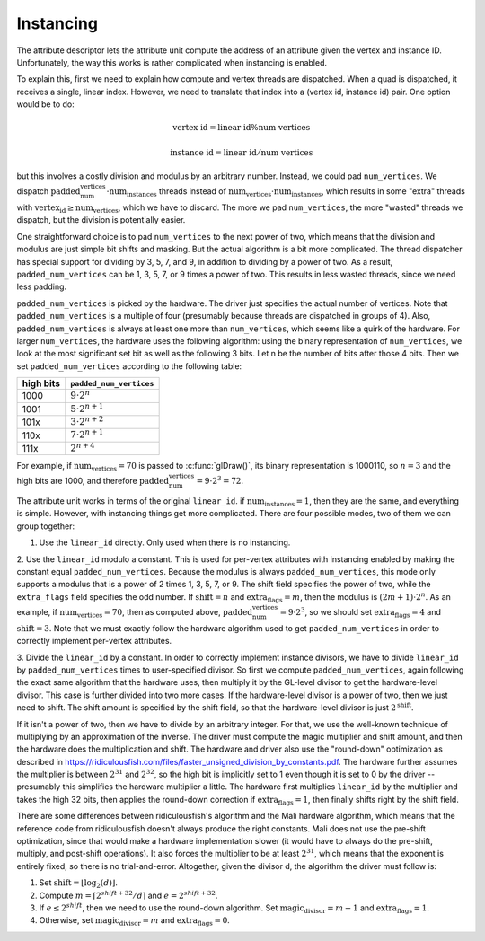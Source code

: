 Instancing
==========

The attribute descriptor lets the attribute unit compute the address of an
attribute given the vertex and instance ID. Unfortunately, the way this works is
rather complicated when instancing is enabled.

To explain this, first we need to explain how compute and vertex threads are
dispatched.  When a quad is dispatched, it receives a single, linear index.
However, we need to translate that index into a (vertex id, instance id) pair.
One option would be to do:

.. math::
   \text{vertex id} = \text{linear id} \% \text{num vertices}

   \text{instance id} = \text{linear id} / \text{num vertices}

but this involves a costly division and modulus by an arbitrary number.
Instead, we could pad ``num_vertices``. We dispatch
:math:`\text{padded_num_vertices} \cdot \text{num_instances}` threads instead
of :math:`\text{num_vertices} \cdot \text{num_instances}`, which results
in some "extra" threads with :math:`\text{vertex_id} \geq \text{num_vertices}`,
which we have to discard.  The more we pad ``num_vertices``, the more "wasted"
threads we dispatch, but the division is potentially easier.

One straightforward choice is to pad ``num_vertices`` to the next power
of two, which means that the division and modulus are just simple bit shifts
and masking. But the actual algorithm is a bit more complicated. The thread
dispatcher has special support for dividing by 3, 5, 7, and 9, in addition
to dividing by a power of two. As a result, ``padded_num_vertices`` can
be 1, 3, 5, 7, or 9 times a power of two. This results in less wasted threads,
since we need less padding.

``padded_num_vertices`` is picked by the hardware. The driver just specifies
the actual number of vertices. Note that ``padded_num_vertices`` is a multiple
of four (presumably because threads are dispatched in groups of 4). Also,
``padded_num_vertices`` is always at least one more than ``num_vertices``,
which seems like a quirk of the hardware. For larger ``num_vertices``, the
hardware uses the following algorithm: using the binary representation of
``num_vertices``, we look at the most significant set bit as well as the
following 3 bits. Let n be the number of bits after those 4 bits. Then we
set ``padded_num_vertices`` according to the following table:

==========  =======================
high bits   ``padded_num_vertices``
==========  =======================
1000		   :math:`9 \cdot 2^n`
1001		   :math:`5 \cdot 2^{n+1}`
101x		   :math:`3 \cdot 2^{n+2}`
110x		   :math:`7 \cdot 2^{n+1}`
111x		   :math:`2^{n+4}`
==========  =======================

For example, if :math:`\text{num_vertices} = 70` is passed to
:c:func:`glDraw()`, its binary representation is 1000110, so :math:`n = 3`
and the high bits are 1000, and therefore
:math:`\text{padded_num_vertices} = 9 \cdot 2^3 = 72`.

The attribute unit works in terms of the original ``linear_id``. if
:math:`\text{num_instances} = 1`, then they are the same, and everything
is simple. However, with instancing things get more complicated. There are
four possible modes, two of them we can group together:

1. Use the ``linear_id`` directly. Only used when there is no instancing.

2. Use the ``linear_id`` modulo a constant. This is used for per-vertex
attributes with instancing enabled by making the constant equal
``padded_num_vertices``. Because the modulus is always ``padded_num_vertices``,
this mode only supports a modulus that is a power of 2 times 1, 3, 5, 7,
or 9. The shift field specifies the power of two, while the ``extra_flags``
field specifies the odd number. If :math:`\text{shift} = n` and
:math:`\text{extra_flags} = m`, then the modulus is
:math:`(2m + 1) \cdot 2^n`. As an example, if
:math:`\text{num_vertices} = 70`, then as computed above,
:math:`\text{padded_num_vertices} = 9 \cdot 2^3`, so we should set
:math:`\text{extra_flags} = 4` and :math:`\text{shift} = 3`. Note that we
must exactly follow the hardware algorithm used to get ``padded_num_vertices``
in order to correctly implement per-vertex attributes.

3. Divide the ``linear_id`` by a constant. In order to correctly implement
instance divisors, we have to divide ``linear_id`` by ``padded_num_vertices``
times to user-specified divisor. So first we compute ``padded_num_vertices``,
again following the exact same algorithm that the hardware uses, then multiply
it by the GL-level divisor to get the hardware-level divisor. This case is
further divided into two more cases. If the hardware-level divisor is a
power of two, then we just need to shift. The shift amount is specified by
the shift field, so that the hardware-level divisor is just
:math:`2^\text{shift}`.

If it isn't a power of two, then we have to divide by an arbitrary integer.
For that, we use the well-known technique of multiplying by an approximation
of the inverse. The driver must compute the magic multiplier and shift
amount, and then the hardware does the multiplication and shift. The
hardware and driver also use the "round-down" optimization as described in
https://ridiculousfish.com/files/faster_unsigned_division_by_constants.pdf.
The hardware further assumes the multiplier is between :math:`2^{31}` and
:math:`2^{32}`, so the high bit is implicitly set to 1 even though it is set
to 0 by the driver -- presumably this simplifies the hardware multiplier a
little. The hardware first multiplies ``linear_id`` by the multiplier and
takes the high 32 bits, then applies the round-down correction if
:math:`\text{extra_flags} = 1`, then finally shifts right by the shift field.

There are some differences between ridiculousfish's algorithm and the Mali
hardware algorithm, which means that the reference code from ridiculousfish
doesn't always produce the right constants. Mali does not use the pre-shift
optimization, since that would make a hardware implementation slower (it
would have to always do the pre-shift, multiply, and post-shift operations).
It also forces the multiplier to be at least :math:`2^{31}`, which means
that the exponent is entirely fixed, so there is no trial-and-error.
Altogether, given the divisor d, the algorithm the driver must follow is:

1. Set :math:`\text{shift} = \lfloor \log_2(d) \rfloor`.
2. Compute :math:`m = \lceil 2^{shift + 32} / d \rceil` and :math:`e = 2^{shift + 32} % d`.
3. If :math:`e \leq 2^{shift}`, then we need to use the round-down algorithm.
   Set :math:`\text{magic_divisor} = m - 1` and :math:`\text{extra_flags} = 1`.
4. Otherwise, set :math:`\text{magic_divisor} = m` and
   :math:`\text{extra_flags} = 0`.
